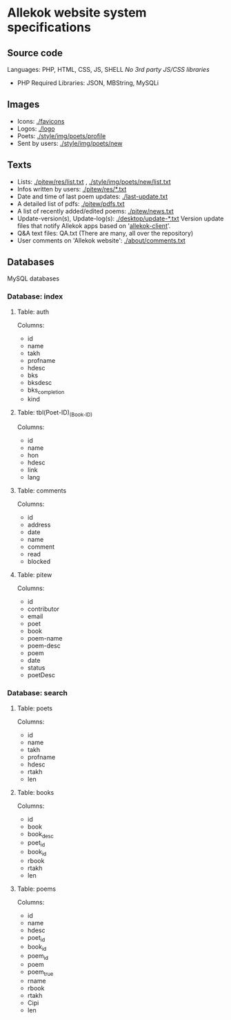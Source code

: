 * Allekok website system specifications
** Source code
Languages: PHP, HTML, CSS, JS, SHELL
/No 3rd party JS/CSS libraries/
- PHP
  Required Libraries: JSON, MBString, MySQLi
** Images
- Icons: [[./favicon][./favicons]]
- Logos: [[./logo][./logo]]
- Poets: [[./style/img/poets/profile/][./style/img/poets/profile]]
- Sent by users: [[./style/img/poets/new][./style/img/poets/new]]
** Texts
- Lists: [[./pitew/res/list.txt][./pitew/res/list.txt]] , [[./style/img/poets/new/list.txt][./style/img/poets/new/list.txt]]
- Infos written by users: [[./pitew/res/][./pitew/res/*.txt]]
- Date and time of last poem updates: [[./last-update.txt][./last-update.txt]]
- A detailed list of pdfs: [[./pitew/pdfs.txt][./pitew/pdfs.txt]]
- A list of recently added/edited poems: [[./pitew/news.txt][./pitew/news.txt]]
- Update-version(s), Update-log(s): [[./desktop/update/][./desktop/update-*.txt]]
  Version update files that notify Allekok apps based on '[[https://github.com/allekok/allekok-client][allekok-client]]'.
- Q&A text files: QA.txt (There are many, all over the repository)
- User comments on 'Allekok website': [[./about/comments.txt][./about/comments.txt]]
** Databases
   MySQL databases
*** Database: index
**** Table: auth
Columns:
- id
- name
- takh
- profname
- hdesc
- bks
- bksdesc
- bks_completion
- kind
**** Table: tbl(Poet-ID)_(Book-ID)
Columns:
- id
- name
- hon
- hdesc
- link
- lang
**** Table: comments
Columns:
- id
- address
- date
- name
- comment
- read
- blocked
**** Table: pitew
Columns:
- id
- contributor
- email
- poet
- book
- poem-name
- poem-desc
- poem
- date
- status
- poetDesc
*** Database: search
**** Table: poets
Columns:
- id
- name
- takh
- profname
- hdesc
- rtakh
- len
**** Table: books
Columns:
- id
- book
- book_desc
- poet_id
- book_id
- rbook
- rtakh
- len
**** Table: poems
Columns:
- id
- name
- hdesc
- poet_id
- book_id
- poem_id
- poem
- poem_true
- rname
- rbook
- rtakh
- Cipi
- len
